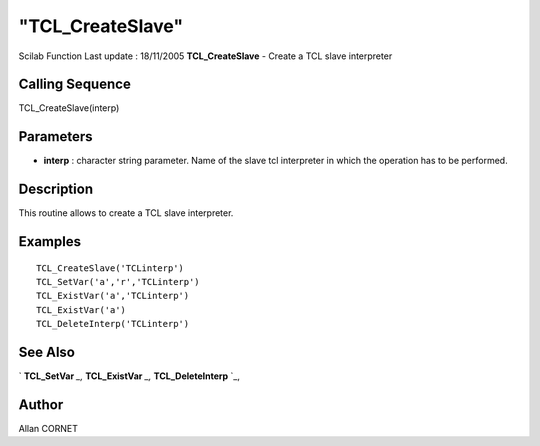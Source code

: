 ====
"TCL_CreateSlave"
====

Scilab Function Last update : 18/11/2005
**TCL_CreateSlave** - Create a TCL slave interpreter



Calling Sequence
~~~~~~~~~~~~~~~~

TCL_CreateSlave(interp)




Parameters
~~~~~~~~~~


+ **interp** : character string parameter. Name of the slave tcl
  interpreter in which the operation has to be performed.




Description
~~~~~~~~~~~

This routine allows to create a TCL slave interpreter.



Examples
~~~~~~~~


::

    
      TCL_CreateSlave('TCLinterp')
      TCL_SetVar('a','r','TCLinterp')
      TCL_ExistVar('a','TCLinterp')
      TCL_ExistVar('a')
      TCL_DeleteInterp('TCLinterp')
    




See Also
~~~~~~~~

` **TCL_SetVar** `_,` **TCL_ExistVar** `_,` **TCL_DeleteInterp** `_,



Author
~~~~~~

Allan CORNET

.. _
      : ://./tksci/TCL_ExistVar.htm
.. _
      : ://./tksci/TCL_DeleteInterp.htm
.. _
      : ://./tksci/TCL_SetVar.htm


